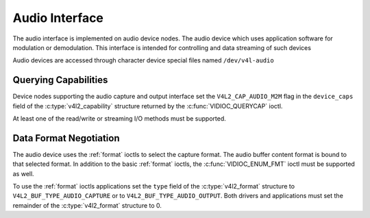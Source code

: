 .. SPDX-License-Identifier: GFDL-1.1-no-invariants-or-later

.. _audiodev:

***************
Audio Interface
***************

The audio interface is implemented on audio device nodes. The audio device
which uses application software for modulation or demodulation. This
interface is intended for controlling and data streaming of such devices

Audio devices are accessed through character device special files named
``/dev/v4l-audio``

Querying Capabilities
=====================

Device nodes supporting the audio capture and output interface set the
``V4L2_CAP_AUDIO_M2M`` flag in the ``device_caps`` field of the
:c:type:`v4l2_capability` structure returned by the :c:func:`VIDIOC_QUERYCAP`
ioctl.

At least one of the read/write or streaming I/O methods must be supported.


Data Format Negotiation
=======================

The audio device uses the :ref:`format` ioctls to select the capture format.
The audio buffer content format is bound to that selected format. In addition
to the basic :ref:`format` ioctls, the :c:func:`VIDIOC_ENUM_FMT` ioctl must be
supported as well.

To use the :ref:`format` ioctls applications set the ``type`` field of the
:c:type:`v4l2_format` structure to ``V4L2_BUF_TYPE_AUDIO_CAPTURE`` or to
``V4L2_BUF_TYPE_AUDIO_OUTPUT``. Both drivers and applications must set the
remainder of the :c:type:`v4l2_format` structure to 0.

.. c:type:: v4l2_audio_format

.. tabularcolumns:: |p{1.4cm}|p{2.4cm}|p{13.5cm}|

.. flat-table:: struct v4l2_audio_format
    :header-rows:  0
    :stub-columns: 0
    :widths:       1 1 2

    * - __u32
      - ``rate``
      - The sample rate, set by the application. The range is [5512, 768000].
    * - __u32
      - ``format``
      - The sample format, set by the application. format is defined as
        SNDRV_PCM_FORMAT_S8, SNDRV_PCM_FORMAT_U8, ...,
    * - __u32
      - ``channels``
      - The channel number, set by the application. channel number range is
        [1, 32].
    * - __u32
      - ``buffersize``
      - Maximum buffer size in bytes required for data. The value is set by the
        driver.
